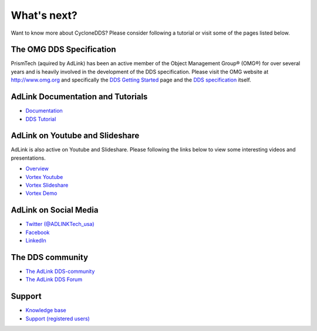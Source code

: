 ..
   Copyright(c) 2006 to 2018 ADLINK Technology Limited and others

   This program and the accompanying materials are made available under the
   terms of the Eclipse Public License v. 2.0 which is available at
   http://www.eclipse.org/legal/epl-2.0, or the Eclipse Distribution License
   v. 1.0 which is available at
   http://www.eclipse.org/org/documents/edl-v10.php.

   SPDX-License-Identifier: EPL-2.0 OR BSD-3-Clause

.. _`WhatsNext`:

.. raw:: latex

    \newpage

############
What's next?
############

Want to know more about CycloneDDS? Please consider following a tutorial or
visit some of the pages listed below.

*************************
The OMG DDS Specification
*************************

PrismTech (aquired by AdLink) has been an active member of the Object Management
Group® (OMG®) for over several years and is heavily involved in the development of the
DDS specification. Please visit the OMG website at http://www.omg.org and
specifically the
`DDS Getting Started <http://www.omg.org/gettingstarted/omg_idl.htm>`_
page and the `DDS specification <http://www.omg.org/spec/DDS/>`_ itself.

*************************************
AdLink Documentation and Tutorials
*************************************

* `Documentation <http://www.prismtech.com/vortex/resources/documentation>`_
* `DDS Tutorial <http://download.prismtech.com/docs/Vortex/html/ospl/DDSTutorial/index.html>`_

********************************
AdLink on Youtube and Slideshare
********************************

AdLink is also active on Youtube and Slideshare. Please following
the links below to view some interesting videos and presentations.

* `Overview <http://www.prismtech.com/vortex/resources/presentations>`_
* `Vortex Youtube <https://www.youtube.com/channel/UCqADOYgcicDgASLjNxww-Ww>`_
* `Vortex Slideshare <https://www.slideshare.net/prismtech1/presentations>`_
* `Vortex Demo <http://www.prismtech.com/vortex/vortex-demo>`_

**********************
AdLink on Social Media
**********************

* `Twitter (@ADLINKTech_usa) <https://twitter.com/ADLINKTech_usa>`_
* `Facebook <https://www.facebook.com/ADLINKTECH/>`_
* `LinkedIn <https://www.linkedin.com/company/79111/>`_


*****************
The DDS community
*****************

* `The AdLink DDS-community <http://www.prismtech.com/dds-community>`_
* `The AdLink DDS Forum <http://www.prismtech.com/dds-community/community-interaction>`_

*******
Support
*******

* `Knowledge base <https://kb.prismtech.com/>`_
* `Support (registered users) <http://www.prismtech.com/support>`_
